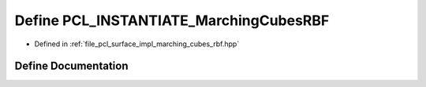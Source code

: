 .. _exhale_define_marching__cubes__rbf_8hpp_1a8c524b2e3dbe9d49394fe9799adcd34d:

Define PCL_INSTANTIATE_MarchingCubesRBF
=======================================

- Defined in :ref:`file_pcl_surface_impl_marching_cubes_rbf.hpp`


Define Documentation
--------------------


.. doxygendefine:: PCL_INSTANTIATE_MarchingCubesRBF
